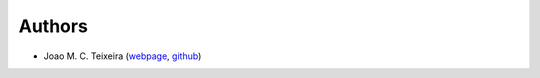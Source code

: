 Authors
=======

* Joao M. C. Teixeira (`webpage`_, `github`_)

.. _webpage: https://bit.ly/garbled1
.. _github: https://github.com/garbled1

